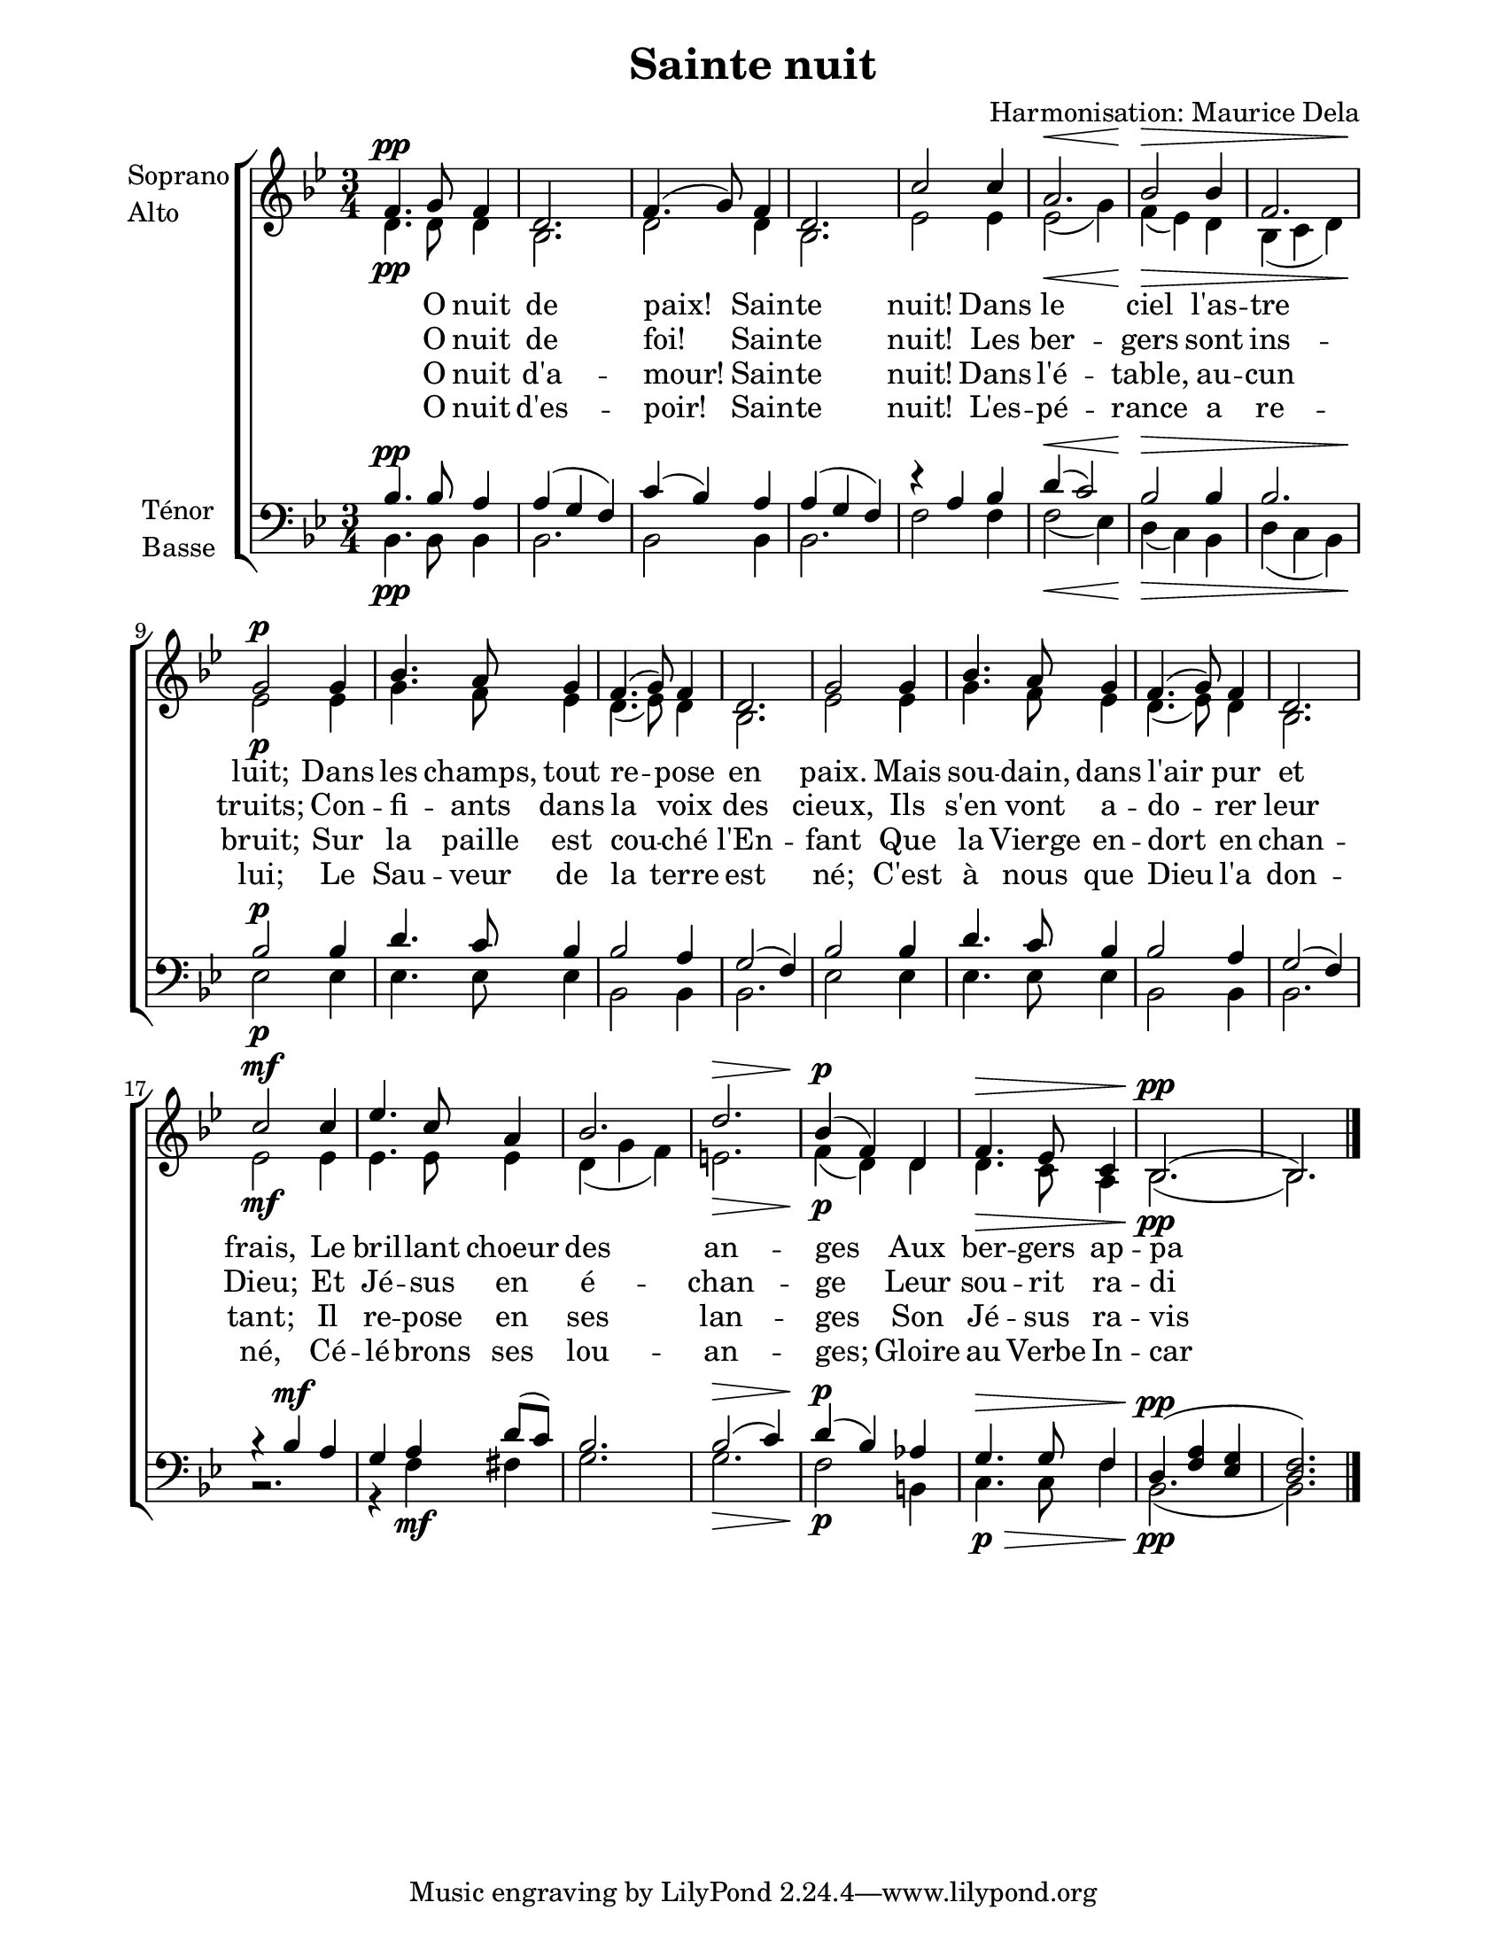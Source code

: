 \version "2.12.3"

\header {
    title = "Sainte nuit"
    composer = "Harmonisation: Maurice Dela"
}



sop = \context Voice = "sop" \relative c' {
    \stemUp
    \slurUp
    \dynamicUp
    \clef treble
    \key bes \major
    \time 3/4
    
    
	% 1
    f4.\pp g8 f4 | d2. |
	% 3
    f4.( g8) f4 | d2. |
	% 5
    c'2 c4 | a2.\< |
	% 7
    bes2\!\> bes4 | f2. |
        % 9
    g2\!\p g4 | bes4. a8 g4 |
	% 11
    f4.( g8) f4 | d2. |
	% 13
    g2 g4 | bes4. a8 g4 |
	% 15
    f4.( g8) f4 | d2. |
	% 17
    c'2\mf c4 | ees4. c8 a4 |
	% 19
    bes2. | d2.\> |
	% 21
    bes4(\!\p f) d | f4.\> ees8 c4 |
	% 23
    bes2.(\!\pp | bes2.) \bar "|."
    
    
}


alto = \context Voice = "alto" \relative c' {
    \stemDown
    \slurDown
    \dynamicDown
    \clef treble
    \key bes \major
    \time 3/4
    
    
	% 1
    d4.\pp d8 d4 | bes2. |
    d2 d4 | bes2. |
    ees2 ees4 | ees2(\< g4) |
    f(\!\> ees) d | bes( c d) |
    ees2\!\p ees4 | g4. f8 ees4 |
    d4.( ees8) d4 | bes2. |
	% 13
    ees2 ees4 | g4. f8 ees4 |
    d4.( ees8) d4 | bes2. | 
    ees2\mf ees4 | ees4. ees8 ees4 |
    d( g f) | e2.\> |
    f4(\!\p d) d | d4.\> c8 a4 |
    bes2.(\!\pp bes2.) \bar "|."
}


tenor = \context Voice = "tenor" \relative c' {
      \stemUp
      \slurUp
      \dynamicUp
    \key bes \major
    \clef treble
    \time 3/4
    
   
    % 1
    bes4.\pp bes8 a4 | a( g f) |
    c'( bes) a | a( g f) |
    r a bes | d(\< c2) |
    bes2\!\> bes 4 | bes2. |
    bes2\!\p bes 4 | d4. c8 bes4 |
    bes2 a4 | g2( f4) |
    bes2 bes4 | d4. c8 bes4 |
         % 15
    bes2 a4 | g2( f4) |
    bes4\rest bes4\mf a | g a d8( c) |
    bes2. | bes2(\> c4) |
    d(\!\p bes) aes | g4.\> g8 f4 |
    d(\!\pp << f a >> << ees g >> | << d2. f2.) >> \bar "|."
}


basse = \context Voice = "basse" \relative c {
      \stemDown
      \slurDown
      \dynamicDown
    \clef bass
    \key bes \major
    \time 3/4
    
	% 1
    bes4.\pp bes8 bes4 | bes2. |
    bes2 bes4 | bes2. |
    f'2 f4 | f2(\< ees4) |
    d(\!\> c) bes | d( c bes) |
    ees2\!\p ees4 | ees4. ees8 ees4 |
    bes2 bes4 | bes2. |
    ees2 ees4 | ees4. ees8 ees4 |
        % 15 
    bes2 bes4 | bes2. |
    b2.\rest | r4 f'\mf fis |
    g2. | g2.\> | f2\!\p b,4 |
    c4.\>\p c8 f4 | bes,2.(\!\pp  | bes2.) \bar "|."
}






texteUn = \lyricmode {
	\set vocalName = "1."
    O nuit de paix! Sain -- te nuit!
    Dans le ciel l'as -- tre luit;
    Dans les champs, tout re -- pose en paix.
    Mais sou -- dain, dans l'air pur et frais,
    Le bril -- lant choeur des an -- ges
    Aux ber -- gers ap -- pa -- raît.
    
}
texteDeux = \lyricmode {
	\set vocalName = "2."
    O nuit de foi! Sain -- te nuit!
    Les ber -- gers sont ins -- truits;
    Con -- fi -- ants dans la voix des cieux,
    Ils s'en vont a -- do -- rer leur Dieu;
    Et Jé -- sus en é -- chan -- ge
    Leur sou -- rit ra -- di -- eux.
}
texteTrois = \lyricmode {
	\set vocalName = "3."
    O nuit d'a -- mour! Sain -- te nuit!
    Dans l'é -- table, au -- cun bruit;
    Sur la paille est cou -- ché l'En -- fant
    Que la Vierge en -- dort en chan -- tant;
    Il re -- pose en ses lan -- ges
    Son Jé -- sus ra -- vis -- sant.
}
texteQuatre = \lyricmode {
	\set vocalName = "4."
    O nuit d'es -- poir! Sain -- te nuit!
    L'es -- pé -- rance a re -- lui;
    Le Sau -- veur de la terre est né;
    C'est à nous que Dieu l'a don -- né,
    Cé -- lé -- brons ses lou -- an -- ges;
    Gloire au Verbe In -- car -- né.
}

texte = \lyricmode {
    << \texteUn \\ \texteDeux \\ \texteTrois \\ \texteQuatre >>
}



#(set-global-staff-size 20)
#(set-default-paper-size "letter")

collelyrics = \override Lyrics.VerticalAxisGroup #'minimum-Y-extent = #'(-1 . 1)
collestaff = \override Staff.VerticalAxisGroup #'minimum-Y-extent = #'(-9 . 5)

italique = {
    \override Lyrics.LyricText #'font-shape = #'italic
    \override Lyrics.LyricText #'font-series = #'medium
}
medium = {
    \override Lyrics.LyricText #'font-series = #'medium
}
barnum = {
    \override Score.BarNumber #'extra-offset = #'(0 . 0)
}
% Ici c'est pour mettre le nom de l'instrument a l'intérieur du staff. Merci! On l'insère dans les Lyrics.
vocalnamespace = {
    \override Lyrics.VocalName #'break-align-symbols = #'(key-signature)
}
tenorbasse = {
    \set Staff.instrumentName = \markup { \column { "Ténor" { "Basse" } } }
}
sopranoalto = {
    \set Staff.instrumentName = \markup { \column { "Soprano" { "Alto" } } }
}



\score {

%
%
%    Ce boutte là c'est vraiment bouetteux!!
%
%
    
    \new ChoirStaff  <<
	     \barnum
	     \new Staff {
		 \collestaff
		 \sopranoalto
		 << \sop \\ \alto >>
	     }
	     \new Lyrics {
		  \collelyrics
		  \vocalnamespace
		  \lyricsto "sop" \texteUn
	     }
	     \new Lyrics {
		  \collelyrics
		  \vocalnamespace
		  \lyricsto "sop" \texteDeux
	     }
	     \new Lyrics {
		  \collelyrics
		  \vocalnamespace
		  \lyricsto "sop" \texteTrois
	     }
	     \new Lyrics {
		  \collelyrics
		  \vocalnamespace
		  \lyricsto "sop" \texteQuatre
	     }
	     \new Staff {
		  \collestaff
		  \tenorbasse
		  << \tenor \\ \basse >>
	     }
    >>
        

    
    \layout {
    }
    
    
  \midi {
    \context {
      \Score
      tempoWholesPerMinute = #(ly:make-moment 94 4)
      }
    }


}

\paper {
  line-width = 174
}